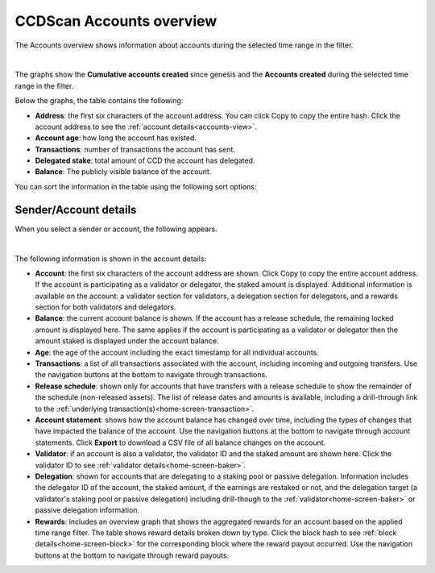 .. _accounts-view:

=========================
CCDScan Accounts overview
=========================

The Accounts overview shows information about accounts during the selected time range in the filter.

.. image:: images/ccd-scan-accounts.png
    :alt: dark screen with graphs at top, table at bottom of account information

|

The graphs show the **Cumulative accounts created** since genesis and the **Accounts created** during the selected time range in the filter.

Below the graphs, the table contains the following:

- **Address**: the first six characters of the account address. You can click Copy |copy| to copy the entire hash. Click the account address to see the :ref:`account details<accounts-view>`.
- **Account age**: how long the account has existed.
- **Transactions**: number of transactions the account has sent.
- **Delegated stake**: total amount of CCD the account has delegated.
- **Balance**: The publicly visible balance of the account.

You can sort the information in the table using the following sort options:

.. image:: images/ccd-scan-account-sort.png
    :alt: dark screen with options to sort the accounts overview

.. _home-screen-sender:

Sender/Account details
======================

When you select a sender or account, the following appears.

.. image:: images/ccd-scan-home-sender.png
    :alt: dark screen showing details of single account

|

The following information is shown in the account details:

- **Account**: the first six characters of the account address are shown. Click Copy |copy| to copy the entire account address. If the account is participating as a validator or delegator, the staked amount is displayed. Additional information is available on the account: a validator section for validators, a delegation section for delegators, and a rewards section for both validators and delegators.
- **Balance**: the current account balance is shown. If the account has a release schedule, the remaining locked amount is displayed here. The same applies if the account is participating as a validator or delegator then the amount staked is displayed under the account balance.
- **Age**: the age of the account including the exact timestamp for all individual accounts.
- **Transactions**: a list of all transactions associated with the account, including incoming and outgoing transfers. Use the navigation buttons at the bottom to navigate through transactions.
- **Release schedule**: shown only for accounts that have transfers with a release schedule to show the remainder of the schedule (non-released assets). The list of release dates and amounts is available, including a drill-through link to the :ref:`underlying transaction(s)<home-screen-transaction>`.
- **Account statement**: shows how the account balance has changed over time, including the types of changes that have impacted the balance of the account. Use the navigation buttons at the bottom to navigate through account statements. Click **Export** to download a CSV file of all balance changes on the account.
- **Validator**: if an account is also a validator, the validator ID and the staked amount are shown here. Click the validator ID to see :ref:`validator details<home-screen-baker>`.
- **Delegation**: shown for accounts that are delegating to a staking pool or passive delegation. Information includes the delegator ID of the account, the staked amount, if the earnings are restaked or not, and the delegation target (a validator's staking pool or passive delegation) including drill-though to the :ref:`validator<home-screen-baker>` or passive delegation information.
- **Rewards**: includes an overview graph that shows the aggregated rewards for an account based on the applied time range filter. The table shows reward details broken down by type. Click the block hash to see :ref:`block details<home-screen-block>` for the corresponding block where the reward payout occurred. Use the navigation buttons at the bottom to navigate through reward payouts.

.. |copy| image:: images/ccd-scan-copy.png
             :class: button
             :alt: Green document on top of another green document

.. |hamburger| image:: images/hamburger-menu.png
             :class: button
             :alt: Three horizontal lines on a dark background
